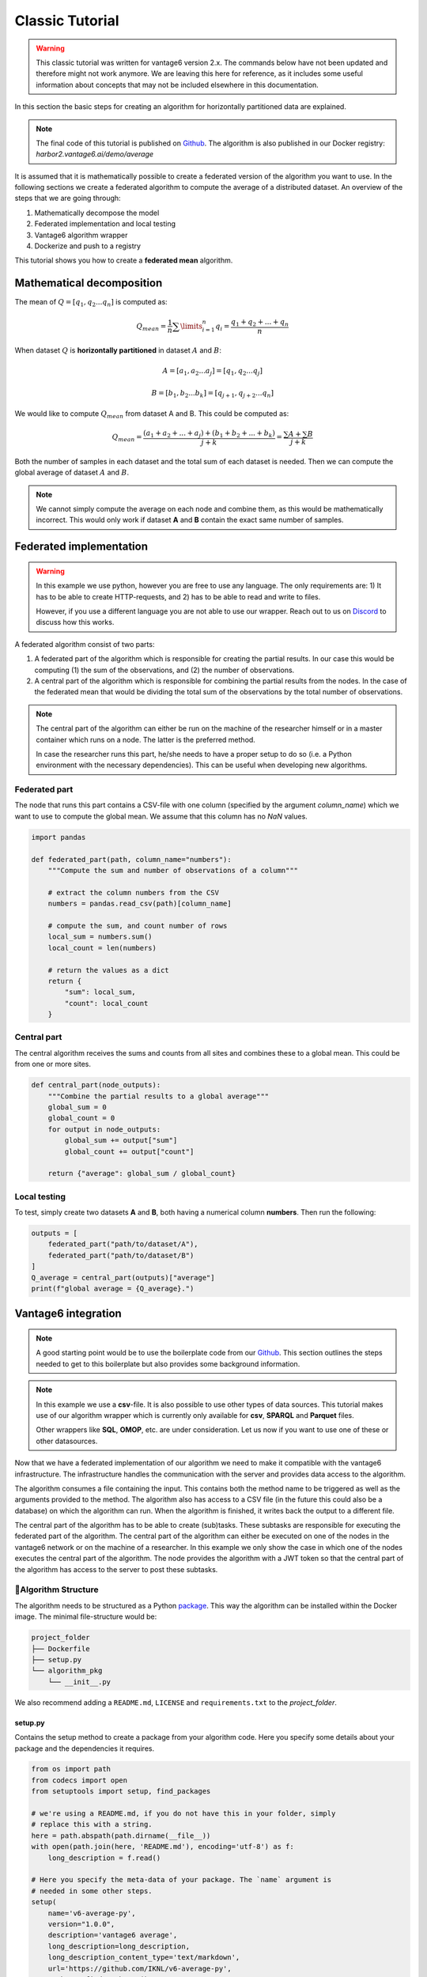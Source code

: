 .. todo rewrite this to a modern version, taking into account the description
   in the develop.rst file.

.. _classic-algo-tutorial:

Classic Tutorial
================

.. warning::

    This classic tutorial was written for vantage6 version 2.x. The commands
    below have not been updated and therefore might not work anymore. We are
    leaving this here for reference, as it includes some useful information
    about concepts that may not be included elsewhere in this documentation.

In this section the basic steps for creating an algorithm for horizontally
partitioned data are explained.

.. note::
    The final code of this tutorial is published on
    `Github <https://github.com/iknl/v6-average-py>`__. The algorithm is also
    published in our Docker registry: *harbor2.vantage6.ai/demo/average*

It is assumed that it is mathematically possible to create a federated
version of the algorithm you want to use. In the following sections we
create a federated algorithm to compute the average of a distributed
dataset. An overview of the steps that we are going through:

1. Mathematically decompose the model
2. Federated implementation and local testing
3. Vantage6 algorithm wrapper
4. Dockerize and push to a registry

This tutorial shows you how to create a **federated mean** algorithm.

Mathematical decomposition
--------------------------

The mean of :math:`Q = [q_1, q_2 ...  q_n]` is computed as:

.. math::

   Q_{mean} = \frac{1}{n} \sum \limits_{i=1}^{n} {q_i} = \frac{q_1 + q_2 + ... + q_n}{n}

When dataset :math:`Q` is **horizontally partitioned** in dataset :math:`A` and
:math:`B`:

.. math::
    A = [a_1, a_2 ... a_j] = [q_1, q_2 ... q_j]

    B = [b_{1}, b_{2} ... b_k] = [q_{j+1}, q_{j+2}...q_{n}]

We would like to compute :math:`Q_{mean}` from dataset A and B. This could be
computed as:

.. math::

   Q_{mean} = \frac{(a_1+a_2+...+a_j) + (b_1+b_2+...+b_k)}{j+k} = \frac{\sum A
      + \sum B }{j+k}

Both the number of samples in each dataset and the total sum of each
dataset is needed. Then we can compute the global average of dataset :math:`A`
and :math:`B`.

.. note::
    We cannot simply compute the average on each node and combine them, as this
    would be mathematically incorrect. This would only work if dataset **A**
    and **B** contain the exact same number of samples.

Federated implementation
------------------------

.. warning::
    In this example we use python, however you are free to use any language.
    The only requirements are: 1) It has to be able to create HTTP-requests,
    and 2) has to be able to read and write to files.

    However, if you use a different language you are not able to use our
    wrapper. Reach out to us on `Discord <https://discord.gg/yAyFf6Y>`__ to
    discuss how this works.

A federated algorithm consist of two parts:

1. A federated part of the algorithm which is responsible for creating
   the partial results. In our case this would be computing (1) the sum
   of the observations, and (2) the number of observations.
2. A central part of the algorithm which is responsible for combining
   the partial results from the nodes. In the case of the federated mean
   that would be dividing the total sum of the observations by the total
   number of observations.

.. note::
    The central part of the algorithm can either be run on the machine of the
    researcher himself or in a master container which runs on a node. The latter
    is the preferred method.

    In case the researcher runs this part, he/she needs to have a proper
    setup to do so (i.e. a Python environment with the necessary dependencies).
    This can be useful when developing new algorithms.

Federated part
~~~~~~~~~~~~~~

The node that runs this part contains a CSV-file with one column
(specified by the argument *column_name*) which we want to use to
compute the global mean. We assume that this column has no *NaN* values.

.. code:: python

   import pandas

   def federated_part(path, column_name="numbers"):
       """Compute the sum and number of observations of a column"""

       # extract the column numbers from the CSV
       numbers = pandas.read_csv(path)[column_name]

       # compute the sum, and count number of rows
       local_sum = numbers.sum()
       local_count = len(numbers)

       # return the values as a dict
       return {
           "sum": local_sum,
           "count": local_count
       }

Central part
~~~~~~~~~~~~

The central algorithm receives the sums and counts from all sites and
combines these to a global mean. This could be from one or more sites.

.. code:: python

   def central_part(node_outputs):
       """Combine the partial results to a global average"""
       global_sum = 0
       global_count = 0
       for output in node_outputs:
           global_sum += output["sum"]
           global_count += output["count"]

       return {"average": global_sum / global_count}

Local testing
~~~~~~~~~~~~~

To test, simply create two datasets **A** and **B**, both having a
numerical column **numbers**. Then run the following:

.. code:: python

   outputs = [
       federated_part("path/to/dataset/A"),
       federated_part("path/to/dataset/B")
   ]
   Q_average = central_part(outputs)["average"]
   print(f"global average = {Q_average}.")

Vantage6 integration
--------------------

.. note::
    A good starting point would be to use the boilerplate code from our
    `Github <https://github.com/iknl/v6-boilerplate-py>`__. This section
    outlines the steps needed to get to this boilerplate but also provides
    some background information.

.. note::
    In this example we use a **csv**-file. It is also possible to use other
    types of data sources. This tutorial makes use of our algorithm wrapper
    which is currently only available for **csv**, **SPARQL** and **Parquet**
    files.

    Other wrappers like **SQL**, **OMOP**, etc. are under consideration. Let
    us now if you want to use one of these or other datasources.

Now that we have a federated implementation of our algorithm we need to
make it compatible with the vantage6 infrastructure. The infrastructure
handles the communication with the server and provides data access to
the algorithm.

The algorithm consumes a file containing the input. This contains both
the method name to be triggered as well as the arguments provided to the
method. The algorithm also has access to a CSV file (in the future this
could also be a database) on which the algorithm can run. When the
algorithm is finished, it writes back the output to a different file.

The central part of the algorithm has to be able to create (sub)tasks.
These subtasks are responsible for executing the federated part of the
algorithm. The central part of the algorithm can either be executed on
one of the nodes in the vantage6 network or on the machine of a
researcher. In this example we only show the case in which one of the
nodes executes the central part of the algorithm. The node provides the
algorithm with a JWT token so that the central part of the algorithm has
access to the server to post these subtasks.

📂Algorithm Structure
~~~~~~~~~~~~~~~~~~~~~~

The algorithm needs to be structured as a Python
`package <https://packaging.python.org/tutorials/packaging-projects/>`__.
This way the algorithm can be installed within the Docker image. The
minimal file-structure would be:

.. code:: bash

   project_folder
   ├── Dockerfile
   ├── setup.py
   └── algorithm_pkg
       └── __init__.py

We also recommend adding a ``README.md``, ``LICENSE`` and
``requirements.txt`` to the *project_folder*.

setup.py
^^^^^^^^

Contains the setup method to create a package from your algorithm code.
Here you specify some details about your package and the dependencies it
requires.

.. code:: python

   from os import path
   from codecs import open
   from setuptools import setup, find_packages

   # we're using a README.md, if you do not have this in your folder, simply
   # replace this with a string.
   here = path.abspath(path.dirname(__file__))
   with open(path.join(here, 'README.md'), encoding='utf-8') as f:
       long_description = f.read()

   # Here you specify the meta-data of your package. The `name` argument is
   # needed in some other steps.
   setup(
       name='v6-average-py',
       version="1.0.0",
       description='vantage6 average',
       long_description=long_description,
       long_description_content_type='text/markdown',
       url='https://github.com/IKNL/v6-average-py',
       packages=find_packages(),
       python_requires='>=3.10',
       install_requires=[
           'vantage6-client',
           # list your dependencies here:
           # pandas, ...
       ]
   )

.. note::
    The ``setup.py`` above is sufficient in most cases. However if you want to
    do more advanced stuff (like adding static data, or a CLI) you can use the
    `extra arguments <https://packaging.python.org/guides/distributing-packages-using-setuptools/#setup-args>`__
    from ``setup``.

Dockerfile
^^^^^^^^^^

The Dockerfile contains the recipe for building the Docker image. Typically you
only have to change the argument ``PKG_NAME`` to the name of you package.
This name should be the same as as the name you specified in the
``setup.py``. In our case that would be ``v6-average-py``.

.. code:: bash

   # This specifies our base image. This base image contains some commonly used
   # dependancies and an install from all vantage6 packages. You can specify a
   # different image here (e.g. python:3). In that case it is important that
   # `vantage6-client` is a dependancy of you project as this contains the wrapper
   # we are using in this example.
   FROM harbor2.vantage6.ai/algorithms/algorithm-base

   # Change this to the package name of your project. This needs to be the same
   # as what you specified for the name in the `setup.py`.
   ARG PKG_NAME="v6-average-py"

   # This will install your algorithm into this image.
   COPY . /app
   RUN pip install /app

   # This will run your algorithm when the Docker container is started. The
   # wrapper takes care of the IO handling (communication between node and
   # algorithm). You dont need to change anything here.
   ENV PKG_NAME=${PKG_NAME}
   CMD python -c "from vantage6.tools.docker_wrapper import docker_wrapper; docker_wrapper('${PKG_NAME}')"

``__init__.py``
^^^^^^^^^^^^^^^

This contains the code for your algorithm. It is possible to split this
into multiple files, however the methods that should be available to the
researcher should be in this file. You can do that by simply importing
them into this file (e.g. ``from .average import my_nested_method``)

We can distinguish two types of methods that a user can trigger:

+-----------+-------------------------------------------+----------+--------------------+
| name      | description                               | prefix   | arguments          |
+===========+===========================================+==========+====================+
| master    | Central part of the algorithm. Receives a |          | ``(client, data,   |
|           | ``client`` as argument which provides an  |          | *args, **kwargs)`` |
|           | interface to the central server. This way |          |                    |
|           | the master can create tasks and collect   |          |                    |
|           | their results.                            |          |                    |
+-----------+-------------------------------------------+----------+--------------------+
| Remote    | Consumes the data at the node to compute  | `RPC_`   | ``(data, *args,    |
| procedure | the partial.                              |          | **kwargs)``        |
| call      |                                           |          |                    |
+-----------+-------------------------------------------+----------+--------------------+

.. warning::
    Everything that is returned by the\ ``return`` statement is sent back to the
    central vantage6-server. This should never contain any privacy-sensitive
    information.

.. warning::
    The ``client`` the master method receives is an ``AlgorithmClient`` (or a
    ``ContainerClient`` if you are using an older version), which is different
    than the client you use as a user.


For our average algorithm the implementation will look as follows:

.. code:: python

   import time

   from vantage6.tools.util import info

   def master(client, data, column_name):
       """Combine partials to global model

       First we collect the parties that participate in the collaboration.
       Then we send a task to all the parties to compute their partial (the
       row count and the column sum). Then we wait for the results to be
       ready. Finally when the results are ready, we combine them to a
       global average.

       Note that the master method also receives the (local) data of the
       node. In most usecases this data argument is not used.

       The client, provided in the first argument, gives an interface to
       the central server. This is needed to create tasks (for the partial
       results) and collect their results later on. Note that this client
       is a different client than the client you use as a user.
       """

       # Info messages can help you when an algorithm crashes. These info
       # messages are stored in a log file which is send to the server when
       # either a task finished or crashes.
       info('Collecting participating organizations')

       # Collect all organization that participate in this collaboration.
       # These organizations will receive the task to compute the partial.
       organizations = client.get_organizations_in_my_collaboration()
       ids = [organization.get("id") for organization in organizations]

       # Request all participating parties to compute their partial. This
       # will create a new task at the central server for them to pick up.
       # We've used a kwarg but is is also possible to use `args`. Although
       # we prefer kwargs as it is clearer.
       info('Requesting partial computation')
       task = client.create_new_task(
           input_={
               'method': 'average_partial',
               'kwargs': {
                   'column_name': column_name
               }
           },
           organization_ids=ids
       )

       # Now we need to wait untill all organizations(/nodes) finished
       # their partial. We do this by polling the server for results. It is
       # also possible to subscribe to a websocket channel to get status
       # updates.
       info("Waiting for results")
       results = client.retrieve_results(task_id=task.get("id"))

       # Now we can combine the partials to a global average.
       global_sum = 0
       global_count = 0
       for result in results:
           global_sum += result["sum"]
           global_count += result["count"]

       return {"average": global_sum / global_count}

   def RPC_average_partial(data, column_name):
       """Compute the average partial

       The data argument contains a pandas-dataframe containing the local
       data from the node.
       """

       # extract the column_name from the dataframe.
       info(f'Extracting column {column_name}')
       numbers = data[column_name]

       # compute the sum, and count number of rows
       info('Computing partials')
       local_sum = numbers.sum()
       local_count = len(numbers)

       # return the values as a dict
       return {
           "sum": local_sum,
           "count": local_count
       }

Local testing
~~~~~~~~~~~~~

Now that we have a vantage6 implementation of the algorithm it is time
to test it. Before we run it in a vantage6 setup we can test it locally
by using the ``ClientMockProtocol`` which simulates the communication
with the central server.

Before we can locally test it we need to (editable) install the
algorithm package so that the Mock client can use it. Simply go to the
root directory of your algorithm package (with the ``setup.py`` file)
and run the following:

.. code:: bash

   pip install -e .

Then create a script to test the algorithm:

.. code:: python

   from vantage6.tools.mock_client import ClientMockProtocol

   # Initialize the mock server. The datasets simulate the local datasets from
   # the node. In this case we have two parties having two different datasets:
   # a.csv and b.csv. The module name needs to be the name of your algorithm
   # package. This is the name you specified in `setup.py`, in our case that
   # would be v6-average-py.
   client = ClientMockProtocol(
       datasets=["local/a.csv", "local/b.csv"],
       module="v6-average-py"
   )

   # to inspect which organization are in your mock client, you can run the
   # following
   organizations = client.get_organizations_in_my_collaboration()
   org_ids = ids = [organization["id"] for organization in organizations]

   # we can either test a RPC method or the master method (which will trigger the
   # RPC methods also). Lets start by triggering an RPC method and see if that
   # works. Note that we do *not* specify the RPC_ prefix for the method! In this
   # example we assume that both a.csv and b.csv contain a numerical column `age`.
   average_partial_task = client.create_new_task(
       input_={
           'method':'average_partial',
           'kwargs': {
               'column_name': 'age'
           }
       },
       organization_ids=org_ids
   )

   # You can directly obtain the result (we dont have to wait for nodes to
   # complete the tasks)
   results = client.result.from_task(average_partial_task.get("id"))
   print(results)

   # To trigger the master method you also need to supply the `master`-flag
   # to the input. Also note that we only supply the task to a single organization
   # as we only want to execute the central part of the algorithm once. The master
   # task takes care of the distribution to the other parties.
   average_task = client.create_new_task(
       input_={
           'master': 1,
           'method':'master',
           'kwargs': {
               'column_name': 'age'
           }
       },
       organization_ids=[org_ids[0]]
   )
   results = client.result.from_task(average_task.get("id"))
   print(results)

Building and Distributing
~~~~~~~~~~~~~~~~~~~~~~~~~

Now that we have a fully tested algorithm for the vantage6
infrastructure. We need to package it so that it can be distributed to
the data-stations/nodes. Algorithms are delivered in Docker images. So
that's where we need the ``Dockerfile`` for. To build an image from our
algorithm (make sure you have docker installed and it's running) you can
run the following command from the root directory of your algorithm
project.

.. code:: bash

   docker build -t harbor2.vantage6.ai/demo/average .

The option ``-t`` specifies the (unique) identifier used by the
researcher to use this algorithm. Usually this includes the registry
address (harbor2.vantage6.ai) and the project name (demo).

.. note::
    In case you are using docker hub as registry, you do not have to specify
    the registry or project as these are set by default to the Docker hub and
    your docker hub username.

.. code:: bash

   docker push harbor2.vantage6.ai/demo/average

.. note::
    Reach out to us on `Discord <https://discord.gg/yAyFf6Y>`__ if you want to
    use our registries (harbor2.vantage6.ai and harbor2.vantage6.ai).
